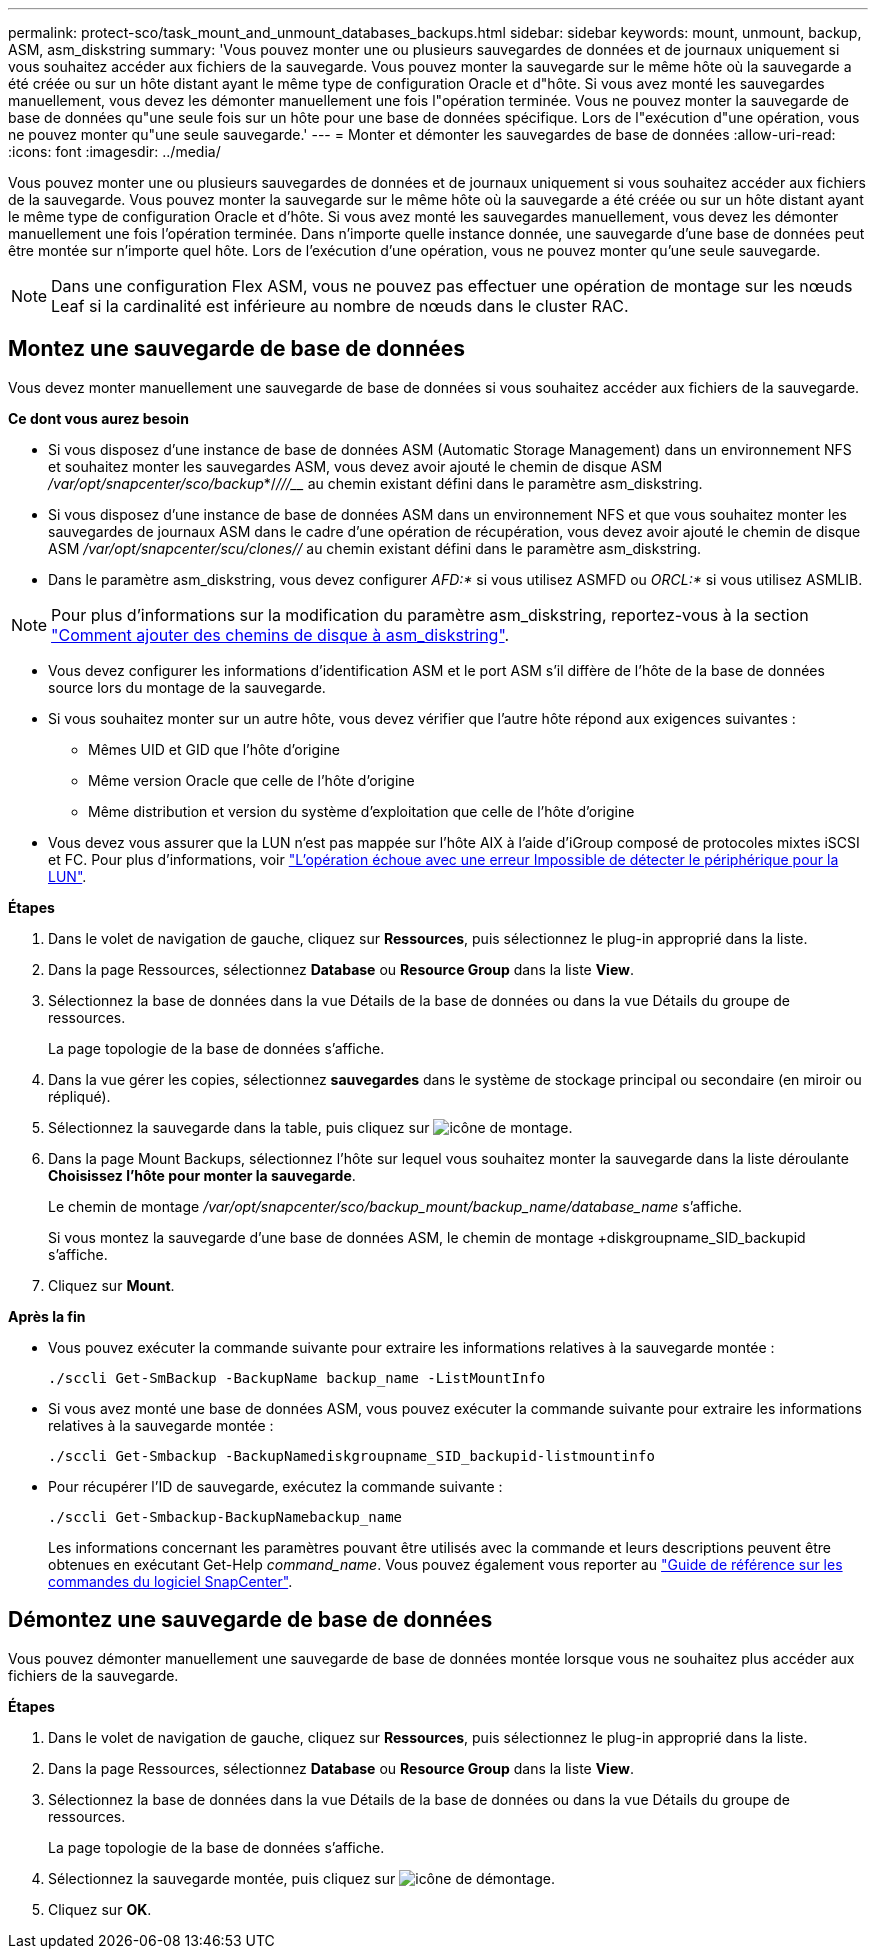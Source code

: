 ---
permalink: protect-sco/task_mount_and_unmount_databases_backups.html 
sidebar: sidebar 
keywords: mount, unmount, backup, ASM, asm_diskstring 
summary: 'Vous pouvez monter une ou plusieurs sauvegardes de données et de journaux uniquement si vous souhaitez accéder aux fichiers de la sauvegarde. Vous pouvez monter la sauvegarde sur le même hôte où la sauvegarde a été créée ou sur un hôte distant ayant le même type de configuration Oracle et d"hôte. Si vous avez monté les sauvegardes manuellement, vous devez les démonter manuellement une fois l"opération terminée. Vous ne pouvez monter la sauvegarde de base de données qu"une seule fois sur un hôte pour une base de données spécifique. Lors de l"exécution d"une opération, vous ne pouvez monter qu"une seule sauvegarde.' 
---
= Monter et démonter les sauvegardes de base de données
:allow-uri-read: 
:icons: font
:imagesdir: ../media/


[role="lead"]
Vous pouvez monter une ou plusieurs sauvegardes de données et de journaux uniquement si vous souhaitez accéder aux fichiers de la sauvegarde. Vous pouvez monter la sauvegarde sur le même hôte où la sauvegarde a été créée ou sur un hôte distant ayant le même type de configuration Oracle et d'hôte. Si vous avez monté les sauvegardes manuellement, vous devez les démonter manuellement une fois l'opération terminée. Dans n'importe quelle instance donnée, une sauvegarde d'une base de données peut être montée sur n'importe quel hôte. Lors de l'exécution d'une opération, vous ne pouvez monter qu'une seule sauvegarde.


NOTE: Dans une configuration Flex ASM, vous ne pouvez pas effectuer une opération de montage sur les nœuds Leaf si la cardinalité est inférieure au nombre de nœuds dans le cluster RAC.



== Montez une sauvegarde de base de données

Vous devez monter manuellement une sauvegarde de base de données si vous souhaitez accéder aux fichiers de la sauvegarde.

*Ce dont vous aurez besoin*

* Si vous disposez d'une instance de base de données ASM (Automatic Storage Management) dans un environnement NFS et souhaitez monter les sauvegardes ASM, vous devez avoir ajouté le chemin de disque ASM _/var/opt/snapcenter/sco/backup_*/_/__/____/_____ au chemin existant défini dans le paramètre asm_diskstring.
* Si vous disposez d'une instance de base de données ASM dans un environnement NFS et que vous souhaitez monter les sauvegardes de journaux ASM dans le cadre d'une opération de récupération, vous devez avoir ajouté le chemin de disque ASM _/var/opt/snapcenter/scu/clones/___/__ au chemin existant défini dans le paramètre asm_diskstring.
* Dans le paramètre asm_diskstring, vous devez configurer _AFD:*_ si vous utilisez ASMFD ou _ORCL:*_ si vous utilisez ASMLIB.



NOTE: Pour plus d'informations sur la modification du paramètre asm_diskstring, reportez-vous à la section https://kb.netapp.com/Advice_and_Troubleshooting/Data_Protection_and_Security/SnapCenter/Disk_paths_are_not_added_to_the_asm_diskstring_database_parameter["Comment ajouter des chemins de disque à asm_diskstring"^].

* Vous devez configurer les informations d'identification ASM et le port ASM s'il diffère de l'hôte de la base de données source lors du montage de la sauvegarde.
* Si vous souhaitez monter sur un autre hôte, vous devez vérifier que l'autre hôte répond aux exigences suivantes :
+
** Mêmes UID et GID que l'hôte d'origine
** Même version Oracle que celle de l'hôte d'origine
** Même distribution et version du système d'exploitation que celle de l'hôte d'origine


* Vous devez vous assurer que la LUN n'est pas mappée sur l'hôte AIX à l'aide d'iGroup composé de protocoles mixtes iSCSI et FC. Pour plus d'informations, voir https://kb.netapp.com/mgmt/SnapCenter/SnapCenter_Plug-in_for_Oracle_operations_fail_with_error_Unable_to_discover_the_device_for_LUN_LUN_PATH["L'opération échoue avec une erreur Impossible de détecter le périphérique pour la LUN"^].


*Étapes*

. Dans le volet de navigation de gauche, cliquez sur *Ressources*, puis sélectionnez le plug-in approprié dans la liste.
. Dans la page Ressources, sélectionnez *Database* ou *Resource Group* dans la liste *View*.
. Sélectionnez la base de données dans la vue Détails de la base de données ou dans la vue Détails du groupe de ressources.
+
La page topologie de la base de données s'affiche.

. Dans la vue gérer les copies, sélectionnez *sauvegardes* dans le système de stockage principal ou secondaire (en miroir ou répliqué).
. Sélectionnez la sauvegarde dans la table, puis cliquez sur image:../media/mount_icon.gif["icône de montage"].
. Dans la page Mount Backups, sélectionnez l'hôte sur lequel vous souhaitez monter la sauvegarde dans la liste déroulante *Choisissez l'hôte pour monter la sauvegarde*.
+
Le chemin de montage _/var/opt/snapcenter/sco/backup_mount/backup_name/database_name_ s'affiche.

+
Si vous montez la sauvegarde d'une base de données ASM, le chemin de montage +diskgroupname_SID_backupid s'affiche.

. Cliquez sur *Mount*.


*Après la fin*

* Vous pouvez exécuter la commande suivante pour extraire les informations relatives à la sauvegarde montée :
+
`./sccli Get-SmBackup -BackupName backup_name -ListMountInfo`

* Si vous avez monté une base de données ASM, vous pouvez exécuter la commande suivante pour extraire les informations relatives à la sauvegarde montée :
+
`./sccli Get-Smbackup -BackupNamediskgroupname_SID_backupid-listmountinfo`

* Pour récupérer l'ID de sauvegarde, exécutez la commande suivante :
+
`./sccli Get-Smbackup-BackupNamebackup_name`

+
Les informations concernant les paramètres pouvant être utilisés avec la commande et leurs descriptions peuvent être obtenues en exécutant Get-Help _command_name_. Vous pouvez également vous reporter au https://library.netapp.com/ecm/ecm_download_file/ECMLP2877144["Guide de référence sur les commandes du logiciel SnapCenter"^].





== Démontez une sauvegarde de base de données

Vous pouvez démonter manuellement une sauvegarde de base de données montée lorsque vous ne souhaitez plus accéder aux fichiers de la sauvegarde.

*Étapes*

. Dans le volet de navigation de gauche, cliquez sur *Ressources*, puis sélectionnez le plug-in approprié dans la liste.
. Dans la page Ressources, sélectionnez *Database* ou *Resource Group* dans la liste *View*.
. Sélectionnez la base de données dans la vue Détails de la base de données ou dans la vue Détails du groupe de ressources.
+
La page topologie de la base de données s'affiche.

. Sélectionnez la sauvegarde montée, puis cliquez sur image:../media/unmount_icon.gif["icône de démontage"].
. Cliquez sur *OK*.

